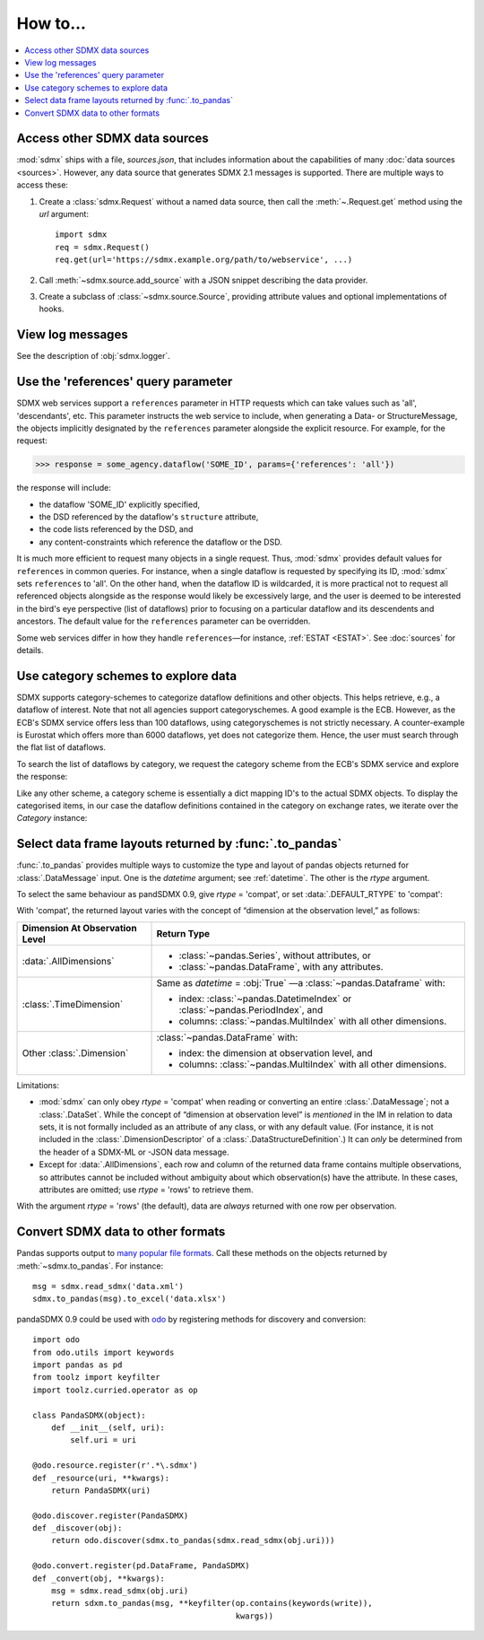 How to…
=======

.. contents::
   :local:
   :backlinks: none

Access other SDMX data sources
------------------------------

:mod:`sdmx` ships with a file, `sources.json`, that includes information about the capabilities of many :doc:`data sources <sources>`.
However, any data source that generates SDMX 2.1 messages is supported.
There are multiple ways to access these:

1. Create a :class:`sdmx.Request` without a named data source, then call the :meth:`~.Request.get` method using the `url` argument::

    import sdmx
    req = sdmx.Request()
    req.get(url='https://sdmx.example.org/path/to/webservice', ...)

2. Call :meth:`~sdmx.source.add_source` with a JSON snippet describing the data provider.

3. Create a subclass of :class:`~sdmx.source.Source`, providing attribute values and optional implementations of hooks.


.. _howto-logging:

View log messages
-----------------

See the description of :obj:`sdmx.logger`.


.. _howto-references:

Use the 'references' query parameter
------------------------------------

SDMX web services support a ``references`` parameter in HTTP requests which can take values such as 'all', 'descendants', etc.
This parameter instructs the web service to include, when generating a Data- or StructureMessage, the objects implicitly designated by the ``references`` parameter alongside the explicit resource.
For example, for the request:

>>> response = some_agency.dataflow('SOME_ID', params={'references': 'all'})

the response will include:

- the dataflow 'SOME_ID' explicitly specified,
- the DSD referenced by the dataflow's ``structure`` attribute,
- the code lists referenced by the DSD, and
- any content-constraints which reference the dataflow or the DSD.

It is much more efficient to request many objects in a single request.
Thus, :mod:`sdmx` provides default values for ``references`` in common queries.
For instance, when a single dataflow is requested by specifying its ID, :mod:`sdmx` sets ``references`` to 'all'.
On the other hand, when the dataflow ID is wildcarded, it is more practical not to request all referenced objects alongside as the response would likely be excessively large, and the user is deemed to be interested in the bird's eye perspective (list of dataflows) prior to focusing on a particular dataflow and its descendents and ancestors.
The default value for the ``references`` parameter can be overridden.

Some web services differ in how they handle ``references``—for instance, :ref:`ESTAT <ESTAT>`.
See :doc:`sources` for details.


.. _howto-categoryscheme:

Use category schemes to explore data
------------------------------------

SDMX supports category-schemes to categorize dataflow definitions and other objects.
This helps retrieve, e.g., a dataflow of interest. Note that not all agencies support categoryschemes.
A good example is the ECB.
However, as the ECB's SDMX service offers less than 100 dataflows, using categoryschemes is not strictly necessary.
A counter-example is Eurostat which offers more than 6000 dataflows, yet does not categorize them.
Hence, the user must search through the flat list of dataflows.

To search the list of dataflows by category, we request the category scheme from the ECB's SDMX service and explore the response:

.. ipython:: python

    import sdmx
    ecb = sdmx.Request('ecb')
    cat_response = ecb.categoryscheme()

Like any other scheme, a category scheme is essentially a dict mapping ID's to the actual SDMX objects.
To display the categorised items, in our case the dataflow definitions contained in the category on exchange rates, we iterate over the `Category` instance:

.. ipython:: python

    sdmx.to_pandas(cat_response.category_scheme.MOBILE_NAVI)
    cat_response.category_scheme.MOBILE_NAVI

.. versionadded:: 0.5


.. _howto-rtype:

Select data frame layouts returned by :func:`.to_pandas`
--------------------------------------------------------

:func:`.to_pandas` provides multiple ways to customize the type and layout of pandas objects returned for :class:`.DataMessage` input.
One is the `datetime` argument; see :ref:`datetime`.
The other is the `rtype` argument.

To select the same behaviour as pandSDMX 0.9, give `rtype` = 'compat', or set :data:`.DEFAULT_RTYPE` to 'compat':

.. ipython:: python

   sdmx.writer.DEFAULT_RYPE = 'compat'

With 'compat', the returned layout varies with the concept of “dimension at the observation level,” as follows:

.. list-table::
   :widths: 30 70
   :header-rows: 1

   * - Dimension At Observation Level
     - Return Type
   * - :data:`.AllDimensions`
     - - :class:`~pandas.Series`, without attributes, or
       - :class:`~pandas.DataFrame`, with any attributes.
   * - :class:`.TimeDimension`
     - Same as `datetime` = :obj:`True` —a :class:`~pandas.Dataframe` with:

       - index: :class:`~pandas.DatetimeIndex` or :class:`~pandas.PeriodIndex`, and
       - columns: :class:`~pandas.MultiIndex` with all other dimensions.
   * - Other :class:`.Dimension`
     - :class:`~pandas.DataFrame` with:

       - index: the dimension at observation level, and
       - columns: :class:`~pandas.MultiIndex` with all other dimensions.

Limitations:

- :mod:`sdmx` can only obey `rtype` = 'compat' when reading or converting an entire :class:`.DataMessage`; not a :class:`.DataSet`.
  While the concept of “dimension at observation level” is *mentioned* in the IM in relation to data sets, it is not formally included as an attribute of any class, or with any default value.
  (For instance, it is not included in the :class:`.DimensionDescriptor` of a :class:`.DataStructureDefinition`.)
  It can *only* be determined from the header of a SDMX-ML or -JSON data message.
- Except for :data:`.AllDimensions`, each row and column of the returned data frame contains multiple observations, so attributes cannot be included without ambiguity about which observation(s) have the attribute.
  In these cases, attributes are omitted; use `rtype` = 'rows' to retrieve them.

With the argument `rtype` = 'rows' (the default), data are *always* returned with one row per observation.


.. _howto-convert:

Convert SDMX data to other formats
----------------------------------

Pandas supports output to `many popular file formats <http://pandas.pydata.org/pandas-docs/stable/user_guide/io.html>`_.
Call these methods on the objects returned by :meth:`~sdmx.to_pandas`.
For instance::

    msg = sdmx.read_sdmx('data.xml')
    sdmx.to_pandas(msg).to_excel('data.xlsx')


pandaSDMX 0.9 could be used with `odo <https://github.com/blaze/odo>`_ by registering methods for discovery and conversion::

    import odo
    from odo.utils import keywords
    import pandas as pd
    from toolz import keyfilter
    import toolz.curried.operator as op

    class PandaSDMX(object):
        def __init__(self, uri):
            self.uri = uri

    @odo.resource.register(r'.*\.sdmx')
    def _resource(uri, **kwargs):
        return PandaSDMX(uri)

    @odo.discover.register(PandaSDMX)
    def _discover(obj):
        return odo.discover(sdmx.to_pandas(sdmx.read_sdmx(obj.uri)))

    @odo.convert.register(pd.DataFrame, PandaSDMX)
    def _convert(obj, **kwargs):
        msg = sdmx.read_sdmx(obj.uri)
        return sdxm.to_pandas(msg, **keyfilter(op.contains(keywords(write)),
                                               kwargs))

.. deprecated:: 1.0

   odo `appears unmaintained <https://github.com/blaze/odo/issues/619>`_ since about 2016, so :mod:`sdmx` no longer provides built-in registration.

.. versionadded:: 0.4

   :meth:`sdmx.odo_register` was added, providing automatic registration.
